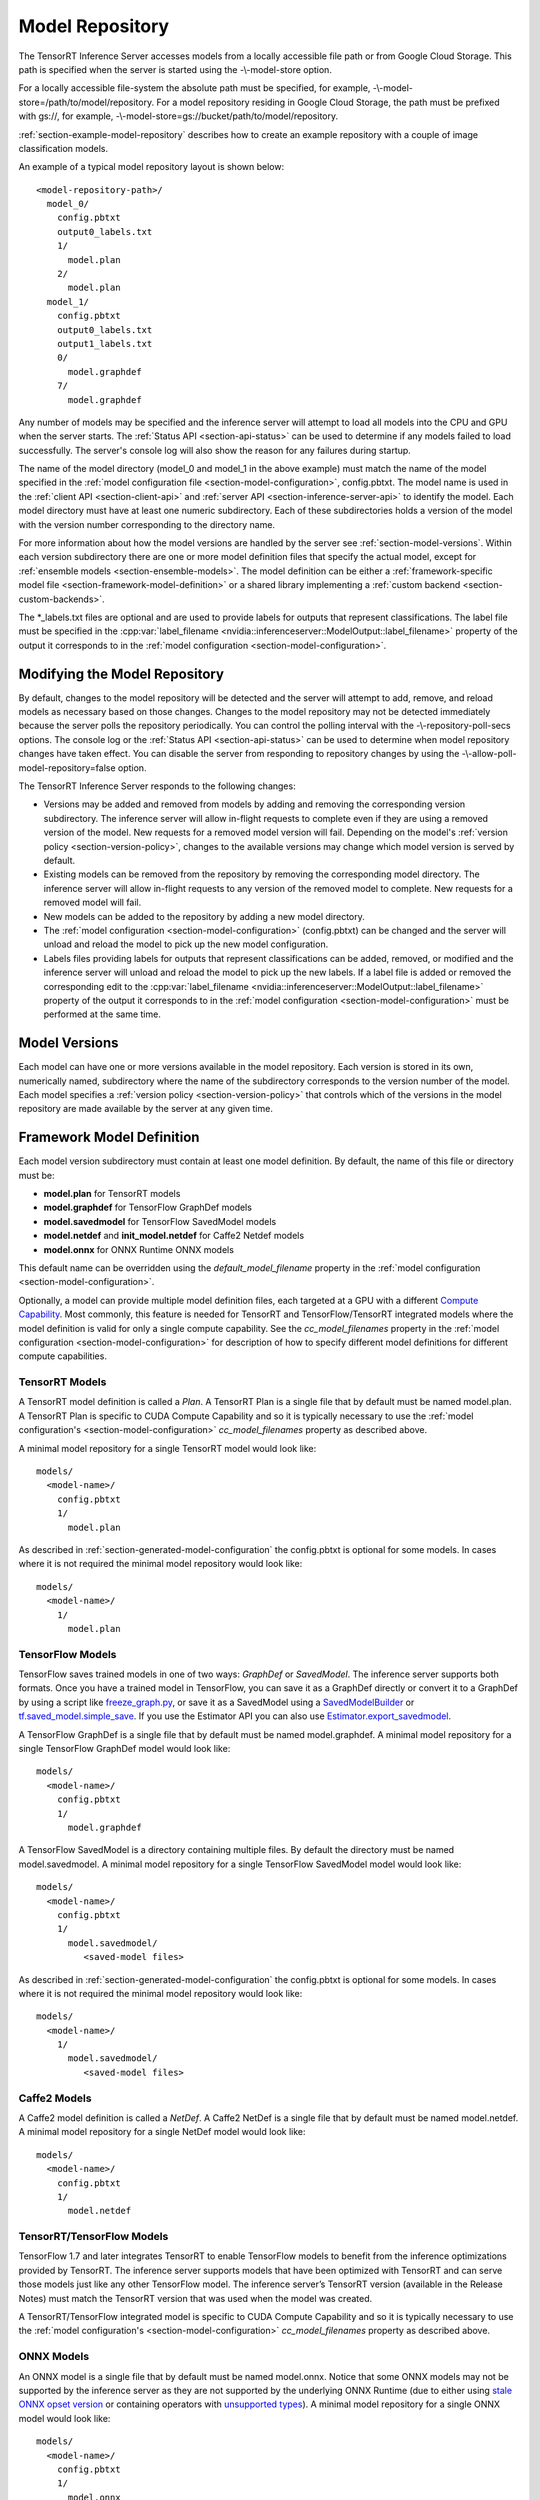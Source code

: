 ..
  # Copyright (c) 2018-2019, NVIDIA CORPORATION. All rights reserved.
  #
  # Redistribution and use in source and binary forms, with or without
  # modification, are permitted provided that the following conditions
  # are met:
  #  * Redistributions of source code must retain the above copyright
  #    notice, this list of conditions and the following disclaimer.
  #  * Redistributions in binary form must reproduce the above copyright
  #    notice, this list of conditions and the following disclaimer in the
  #    documentation and/or other materials provided with the distribution.
  #  * Neither the name of NVIDIA CORPORATION nor the names of its
  #    contributors may be used to endorse or promote products derived
  #    from this software without specific prior written permission.
  #
  # THIS SOFTWARE IS PROVIDED BY THE COPYRIGHT HOLDERS ``AS IS'' AND ANY
  # EXPRESS OR IMPLIED WARRANTIES, INCLUDING, BUT NOT LIMITED TO, THE
  # IMPLIED WARRANTIES OF MERCHANTABILITY AND FITNESS FOR A PARTICULAR
  # PURPOSE ARE DISCLAIMED.  IN NO EVENT SHALL THE COPYRIGHT OWNER OR
  # CONTRIBUTORS BE LIABLE FOR ANY DIRECT, INDIRECT, INCIDENTAL, SPECIAL,
  # EXEMPLARY, OR CONSEQUENTIAL DAMAGES (INCLUDING, BUT NOT LIMITED TO,
  # PROCUREMENT OF SUBSTITUTE GOODS OR SERVICES; LOSS OF USE, DATA, OR
  # PROFITS; OR BUSINESS INTERRUPTION) HOWEVER CAUSED AND ON ANY THEORY
  # OF LIABILITY, WHETHER IN CONTRACT, STRICT LIABILITY, OR TORT
  # (INCLUDING NEGLIGENCE OR OTHERWISE) ARISING IN ANY WAY OUT OF THE USE
  # OF THIS SOFTWARE, EVEN IF ADVISED OF THE POSSIBILITY OF SUCH DAMAGE.

.. _section-model-repository:

Model Repository
================

The TensorRT Inference Server accesses models from a locally
accessible file path or from Google Cloud Storage. This path is
specified when the server is started using the -\\-model-store option.

For a locally accessible file-system the absolute path must be
specified, for example, -\\-model-store=/path/to/model/repository. For
a model repository residing in Google Cloud Storage, the path must be
prefixed with gs://, for example,
-\\-model-store=gs://bucket/path/to/model/repository.

:ref:`section-example-model-repository` describes how to create an
example repository with a couple of image classification models.

An example of a typical model repository layout is shown below::

  <model-repository-path>/
    model_0/
      config.pbtxt
      output0_labels.txt
      1/
        model.plan
      2/
        model.plan
    model_1/
      config.pbtxt
      output0_labels.txt
      output1_labels.txt
      0/
        model.graphdef
      7/
        model.graphdef

Any number of models may be specified and the inference server will
attempt to load all models into the CPU and GPU when the server
starts. The :ref:`Status API <section-api-status>` can be used to
determine if any models failed to load successfully. The server's
console log will also show the reason for any failures during startup.

The name of the model directory (model_0 and model_1 in the above
example) must match the name of the model specified in the
:ref:`model configuration file <section-model-configuration>`,
config.pbtxt. The model name is used in the :ref:`client API
<section-client-api>` and :ref:`server API
<section-inference-server-api>` to identify the model. Each model
directory must have at least one numeric subdirectory. Each of these
subdirectories holds a version of the model with the version number
corresponding to the directory name.

For more information about how the model versions are handled by the
server see :ref:`section-model-versions`.  Within each version
subdirectory there are one or more model definition files that specify
the actual model, except for
:ref:`ensemble models <section-ensemble-models>`. The model
definition can be either a :ref:`framework-specific model file
<section-framework-model-definition>` or a shared library implementing
a :ref:`custom backend <section-custom-backends>`.

The \*_labels.txt files are optional and are used to provide labels for
outputs that represent classifications. The label file must be
specified in the :cpp:var:`label_filename
<nvidia::inferenceserver::ModelOutput::label_filename>` property of
the output it corresponds to in the :ref:`model configuration
<section-model-configuration>`.

.. _section-modifying-the-model-repository:

Modifying the Model Repository
------------------------------

By default, changes to the model repository will be detected and the
server will attempt to add, remove, and reload models as necessary
based on those changes. Changes to the model repository may not be
detected immediately because the server polls the repository
periodically. You can control the polling interval with the
-\\-repository-poll-secs options. The console log or the :ref:`Status
API <section-api-status>` can be used to determine when model
repository changes have taken effect. You can disable the server from
responding to repository changes by using the
-\\-allow-poll-model-repository=false option.

The TensorRT Inference Server responds to the following changes:

* Versions may be added and removed from models by adding and removing
  the corresponding version subdirectory. The inference server will
  allow in-flight requests to complete even if they are using a
  removed version of the model. New requests for a removed model
  version will fail. Depending on the model's :ref:`version policy
  <section-version-policy>`, changes to the available versions may
  change which model version is served by default.

* Existing models can be removed from the repository by removing the
  corresponding model directory.  The inference server will allow
  in-flight requests to any version of the removed model to
  complete. New requests for a removed model will fail.

* New models can be added to the repository by adding a new model
  directory.

* The :ref:`model configuration <section-model-configuration>`
  (config.pbtxt) can be changed and the server will unload and reload
  the model to pick up the new model configuration.

* Labels files providing labels for outputs that represent
  classifications can be added, removed, or modified and the inference
  server will unload and reload the model to pick up the new
  labels. If a label file is added or removed the corresponding edit
  to the :cpp:var:`label_filename
  <nvidia::inferenceserver::ModelOutput::label_filename>` property of
  the output it corresponds to in the :ref:`model configuration
  <section-model-configuration>` must be performed at the same time.

.. _section-model-versions:

Model Versions
--------------

Each model can have one or more versions available in the model
repository. Each version is stored in its own, numerically named,
subdirectory where the name of the subdirectory corresponds to the
version number of the model. Each model specifies a :ref:`version
policy <section-version-policy>` that controls which of the versions
in the model repository are made available by the server at any given
time.

.. _section-framework-model-definition:

Framework Model Definition
--------------------------

Each model version subdirectory must contain at least one model
definition. By default, the name of this file or directory must be:

* **model.plan** for TensorRT models
* **model.graphdef** for TensorFlow GraphDef models
* **model.savedmodel** for TensorFlow SavedModel models
* **model.netdef** and **init_model.netdef** for Caffe2 Netdef models
* **model.onnx** for ONNX Runtime ONNX models

This default name can be overridden using the *default_model_filename*
property in the :ref:`model configuration
<section-model-configuration>`.

Optionally, a model can provide multiple model definition files, each
targeted at a GPU with a different `Compute Capability
<https://developer.nvidia.com/cuda-gpus>`_. Most commonly, this
feature is needed for TensorRT and TensorFlow/TensorRT integrated
models where the model definition is valid for only a single compute
capability. See the *cc_model_filenames* property in the :ref:`model
configuration <section-model-configuration>` for description of how to
specify different model definitions for different compute
capabilities.

.. _section-tensorrt-models:

TensorRT Models
^^^^^^^^^^^^^^^

A TensorRT model definition is called a *Plan*. A TensorRT Plan is a
single file that by default must be named model.plan. A TensorRT Plan
is specific to CUDA Compute Capability and so it is typically
necessary to use the :ref:`model configuration's
<section-model-configuration>` *cc_model_filenames* property as
described above.

A minimal model repository for a single TensorRT model would look
like::

  models/
    <model-name>/
      config.pbtxt
      1/
        model.plan

As described in :ref:`section-generated-model-configuration` the
config.pbtxt is optional for some models. In cases where it is not
required the minimal model repository would look like::

  models/
    <model-name>/
      1/
        model.plan

.. _section-tensorflow-models:

TensorFlow Models
^^^^^^^^^^^^^^^^^

TensorFlow saves trained models in one of two ways: *GraphDef* or
*SavedModel*. The inference server supports both formats. Once you
have a trained model in TensorFlow, you can save it as a GraphDef
directly or convert it to a GraphDef by using a script like
`freeze_graph.py
<https://github.com/tensorflow/tensorflow/blob/master/tensorflow/python/tools/freeze_graph.py>`_,
or save it as a SavedModel using a `SavedModelBuilder
<https://www.tensorflow.org/serving/serving_basic>`_ or
`tf.saved_model.simple_save
<https://www.tensorflow.org/api_docs/python/tf/saved_model/simple_save>`_. If
you use the Estimator API you can also use
`Estimator.export_savedmodel
<https://www.tensorflow.org/api_docs/python/tf/estimator/Estimator#export_savedmodel>`_.

A TensorFlow GraphDef is a single file that by default must be named
model.graphdef. A minimal model repository for a single TensorFlow
GraphDef model would look like::

  models/
    <model-name>/
      config.pbtxt
      1/
        model.graphdef

A TensorFlow SavedModel is a directory containing multiple files. By
default the directory must be named model.savedmodel. A minimal model
repository for a single TensorFlow SavedModel model would look like::

  models/
    <model-name>/
      config.pbtxt
      1/
        model.savedmodel/
           <saved-model files>

As described in :ref:`section-generated-model-configuration` the
config.pbtxt is optional for some models. In cases where it is not
required the minimal model repository would look like::

  models/
    <model-name>/
      1/
        model.savedmodel/
           <saved-model files>

Caffe2 Models
^^^^^^^^^^^^^

A Caffe2 model definition is called a *NetDef*. A Caffe2 NetDef is a
single file that by default must be named model.netdef. A minimal
model repository for a single NetDef model would look like::

  models/
    <model-name>/
      config.pbtxt
      1/
        model.netdef

TensorRT/TensorFlow Models
^^^^^^^^^^^^^^^^^^^^^^^^^^

TensorFlow 1.7 and later integrates TensorRT to enable TensorFlow
models to benefit from the inference optimizations provided by
TensorRT. The inference server supports models that have been
optimized with TensorRT and can serve those models just like any other
TensorFlow model. The inference server’s TensorRT version (available
in the Release Notes) must match the TensorRT version that was used
when the model was created.

A TensorRT/TensorFlow integrated model is specific to CUDA Compute
Capability and so it is typically necessary to use the :ref:`model
configuration's <section-model-configuration>` *cc_model_filenames*
property as described above.

.. _section-onnx-models:

ONNX Models
^^^^^^^^^^^

An ONNX model is a single file that by default must be named model.onnx.
Notice that some ONNX models may not be supported by the inference server
as they are not supported by the underlying ONNX Runtime (due to either
using `stale ONNX opset version
<https://github.com/Microsoft/onnxruntime/blob/master/docs/Versioning.md#version-matrix>`_
or containing operators with `unsupported types
<https://github.com/microsoft/onnxruntime/issues/1122>`_).
A minimal model repository for a single ONNX model would look like::

  models/
    <model-name>/
      config.pbtxt
      1/
        model.onnx

As described in :ref:`section-generated-model-configuration` the
config.pbtxt is optional for some models. In cases where it is not
required the minimal model repository would look like::

  models/
    <model-name>/
      1/
        model.onnx

.. _section-custom-backends:

Custom Backends
---------------

A model using a custom backend is represented in the model repository
in the same way as models using a deep-learning framework backend.
Each model version subdirectory must contain at least one shared
library that implements the custom model backend. By default, the name
of this shared library must be **libcustom.so** but the default name
can be overridden using the *default_model_filename* property in the
:ref:`model configuration <section-model-configuration>`.

Optionally, a model can provide multiple shared libraries, each
targeted at a GPU with a different `Compute Capability
<https://developer.nvidia.com/cuda-gpus>`_. See the
*cc_model_filenames* property in the :ref:`model configuration
<section-model-configuration>` for description of how to specify
different shared libraries for different compute capabilities.

Custom Backend API
^^^^^^^^^^^^^^^^^^

A custom backend must implement the C interface defined in `custom.h
<https://github.com/NVIDIA/tensorrt-inference-server/blob/master/src/backends/custom/custom.h>`_. The
interface is also documented in the API Reference.

Example Custom Backend
^^^^^^^^^^^^^^^^^^^^^^

An example of a custom backend can be found in the `addsub backend
<https://github.com/NVIDIA/tensorrt-inference-server/blob/master/src/custom/addsub/addsub.cu>`_. You
can see the custom backend being used as part of CI testing in
`L0_infer
<https://github.com/NVIDIA/tensorrt-inference-server/tree/master/qa/L0_infer>`_.

.. _section-ensemble-backends:

Ensemble Backends
---------------

A model using an ensemble backend is represented in the model repository
in the same way as models using a deep-learning framework backend.
Currently, the ensemble backend does not require any version specific data,
so each model version subdirectory must exist but should be empty.

An example of an ensemble backend in a model repository can be found in the
`docs/examples/ensemble_model_repository/preprocess_resnet50_ensemble
<https://github.com/NVIDIA/tensorrt-inference-server/tree/master/docs/examples/ensemble_model_repository/preprocess_resnet50_ensemble>`_
directory.

